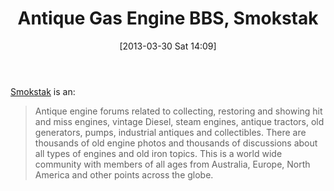 #+POSTID: 7450
#+DATE: [2013-03-30 Sat 14:09]
#+OPTIONS: toc:nil num:nil todo:nil pri:nil tags:nil ^:nil TeX:nil
#+CATEGORY: Link
#+TAGS: Motorcycle
#+TITLE: Antique Gas Engine BBS, Smokstak

[[http://www.smokstak.com/][Smokstak]] is an:



#+BEGIN_QUOTE
  Antique engine forums related to collecting, restoring and showing hit and miss engines, vintage Diesel, steam engines, antique tractors, old generators, pumps, industrial antiques and collectibles. There are thousands of old engine photos and thousands of discussions about all types of engines and old iron topics. This is a world wide community with members of all ages from Australia, Europe, North America and other points across the globe.
#+END_QUOTE







